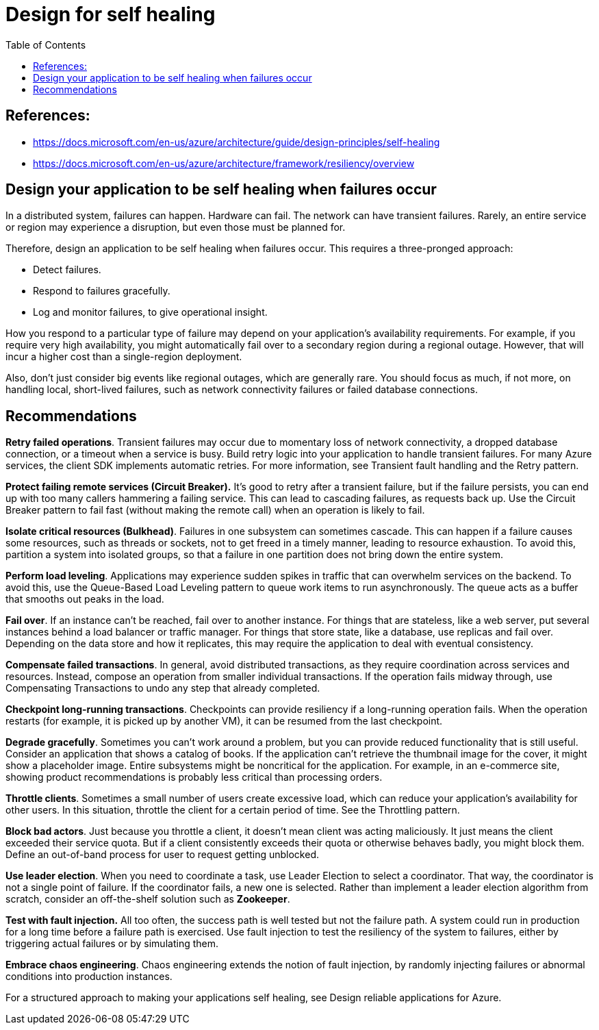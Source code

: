 = Design for self healing
:toc:


== References:
- https://docs.microsoft.com/en-us/azure/architecture/guide/design-principles/self-healing
- https://docs.microsoft.com/en-us/azure/architecture/framework/resiliency/overview

== Design your application to be self healing when failures occur

In a distributed system, failures can happen. Hardware can fail. The network can have transient failures. Rarely, an entire service or region may experience a disruption, but even those must be planned for.

Therefore, design an application to be self healing when failures occur. This requires a three-pronged approach:

- Detect failures.
- Respond to failures gracefully.
- Log and monitor failures, to give operational insight.

How you respond to a particular type of failure may depend on your application's availability requirements. For example, if you require very high availability, you might automatically fail over to a secondary region during a regional outage. However, that will incur a higher cost than a single-region deployment.

Also, don't just consider big events like regional outages, which are generally rare. You should focus as much, if not more, on handling local, short-lived failures, such as network connectivity failures or failed database connections.

== Recommendations

**Retry failed operations**. Transient failures may occur due to momentary loss of network connectivity, a dropped database connection, or a timeout when a service is busy. Build retry logic into your application to handle transient failures. For many Azure services, the client SDK implements automatic retries. For more information, see Transient fault handling and the Retry pattern.

**Protect failing remote services (Circuit Breaker).** It's good to retry after a transient failure, but if the failure persists, you can end up with too many callers hammering a failing service. This can lead to cascading failures, as requests back up. Use the Circuit Breaker pattern to fail fast (without making the remote call) when an operation is likely to fail.

**Isolate critical resources (Bulkhead)**. Failures in one subsystem can sometimes cascade. This can happen if a failure causes some resources, such as threads or sockets, not to get freed in a timely manner, leading to resource exhaustion. To avoid this, partition a system into isolated groups, so that a failure in one partition does not bring down the entire system.

**Perform load leveling**. Applications may experience sudden spikes in traffic that can overwhelm services on the backend. To avoid this, use the Queue-Based Load Leveling pattern to queue work items to run asynchronously. The queue acts as a buffer that smooths out peaks in the load.

**Fail over**. If an instance can't be reached, fail over to another instance. For things that are stateless, like a web server, put several instances behind a load balancer or traffic manager. For things that store state, like a database, use replicas and fail over. Depending on the data store and how it replicates, this may require the application to deal with eventual consistency.

**Compensate failed transactions**. In general, avoid distributed transactions, as they require coordination across services and resources. Instead, compose an operation from smaller individual transactions. If the operation fails midway through, use Compensating Transactions to undo any step that already completed.

**Checkpoint long-running transactions**. Checkpoints can provide resiliency if a long-running operation fails. When the operation restarts (for example, it is picked up by another VM), it can be resumed from the last checkpoint.

**Degrade gracefully**. Sometimes you can't work around a problem, but you can provide reduced functionality that is still useful. Consider an application that shows a catalog of books. If the application can't retrieve the thumbnail image for the cover, it might show a placeholder image. Entire subsystems might be noncritical for the application. For example, in an e-commerce site, showing product recommendations is probably less critical than processing orders.

**Throttle clients**. Sometimes a small number of users create excessive load, which can reduce your application's availability for other users. In this situation, throttle the client for a certain period of time. See the Throttling pattern.

**Block bad actors**. Just because you throttle a client, it doesn't mean client was acting maliciously. It just means the client exceeded their service quota. But if a client consistently exceeds their quota or otherwise behaves badly, you might block them. Define an out-of-band process for user to request getting unblocked.

**Use leader election**. When you need to coordinate a task, use Leader Election to select a coordinator. That way, the coordinator is not a single point of failure. If the coordinator fails, a new one is selected. Rather than implement a leader election algorithm from scratch, consider an off-the-shelf solution such as *Zookeeper*.

**Test with fault injection.** All too often, the success path is well tested but not the failure path. A system could run in production for a long time before a failure path is exercised. Use fault injection to test the resiliency of the system to failures, either by triggering actual failures or by simulating them.

**Embrace chaos engineering**. Chaos engineering extends the notion of fault injection, by randomly injecting failures or abnormal conditions into production instances.

For a structured approach to making your applications self healing, see Design reliable applications for Azure.
